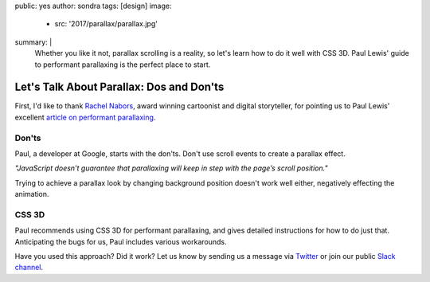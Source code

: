 public: yes
author: sondra
tags: [design]
image:
  - src: '2017/parallax/parallax.jpg'
summary: |
  Whether you like it not, parallax scrolling is a reality, so let's learn how to do it well with CSS 3D. Paul Lewis' guide to performant parallaxing is the perfect place to start.


Let's Talk About Parallax: Dos and Don'ts
=========================================

First, I'd like to thank `Rachel Nabors`_, award winning cartoonist and digital storyteller, for pointing us to Paul Lewis' excellent `article on performant parallaxing`_.

.. _Rachel Nabors: http://rachelnabors.com/
.. _article on performant parallaxing: https://developers.google.com/web/updates/2016/12/performant-parallaxing?utm_content=buffer29a95&utm_medium=social&utm_source=twitter.com&utm_campaign=buffer

Don'ts
------

Paul, a developer at Google, starts with the don'ts. Don't use scroll events to create a parallax effect.

*"JavaScript doesn’t guarantee that parallaxing will keep in step with the page’s scroll position."*

Trying to achieve a parallax look by changing background position doesn't work well either, negatively effecting the animation.

CSS 3D
------

Paul recommends using CSS 3D for performant parallaxing, and gives detailed instructions for how to do just that. Anticipating the bugs for us, Paul includes various workarounds.

Have you used this approach? Did it work? Let us know by
sending us a message via `Twitter`_ or join our public `Slack channel`_.

.. _Twitter: https://twitter.com/oddbird
.. _Slack Channel: https://oddbirdfriends.slack.com
